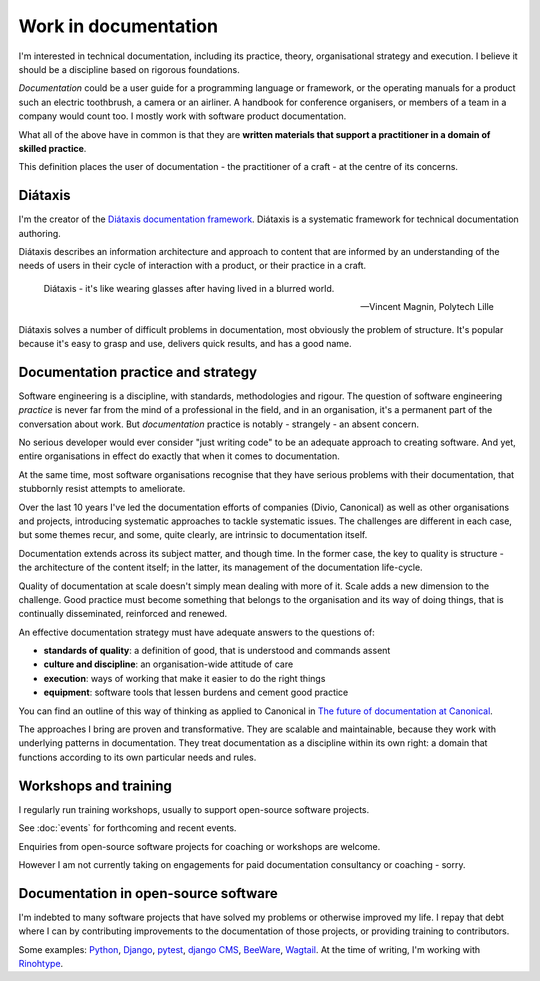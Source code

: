 .. _documentation:

Work in documentation
=====================

I'm interested in technical documentation, including its practice, theory, organisational
strategy and execution. I believe it should be a discipline based on rigorous foundations.

*Documentation* could be a user guide for a programming language or framework, or the operating
manuals for a product such an electric toothbrush, a camera or an airliner. A handbook for
conference organisers, or members of a team in a company would count too. I mostly work with
software product documentation.

What all of the above have in common is that they are **written materials that support a
practitioner in a domain of skilled practice**.

This definition places the user of documentation - the practitioner of a craft - at the centre of its
concerns.


Diátaxis
--------

I'm the creator of the `Diátaxis documentation framework <https://diataxis.fr>`_.
Diátaxis is a systematic framework for technical documentation authoring.

..  image:: /images/diataxis.png
    :alt: Documentation architecture: tutorials, how-to guides, reference, explanation

Diátaxis describes an information architecture and approach to content that are informed by an
understanding of the needs of users in their cycle of interaction with a product, or their practice
in a craft.

..  epigraph::

    Diátaxis - it's like wearing glasses after having lived in a blurred world.

    -- Vincent Magnin, Polytech Lille

Diátaxis solves a number of difficult problems in documentation, most obviously the problem of
structure. It's popular because it's easy to grasp and use, delivers quick results, and has a good
name.


Documentation practice and strategy
-----------------------------------

Software engineering is a discipline, with standards, methodologies and rigour. The question of
software engineering *practice* is never far from the mind of a professional in the field, and in
an organisation, it's a permanent part of the conversation about work. But *documentation* practice
is notably - strangely - an absent concern.

No serious developer would ever consider "just writing code" to be an adequate approach to creating
software. And yet, entire organisations in effect do exactly that when it comes to documentation.

At the same time, most software organisations recognise that they have serious problems with their
documentation, that stubbornly resist attempts to ameliorate.

Over the last 10 years I've led the documentation efforts of companies (Divio, Canonical) as well
as other organisations and projects, introducing systematic approaches to tackle systematic issues.
The challenges are different in each case, but some themes recur, and some, quite clearly, are
intrinsic to documentation itself.

Documentation extends across its subject matter, and though time. In the former case, the key to
quality is structure - the architecture of the content itself; in the latter, its management of the
documentation life-cycle.

Quality of documentation at scale doesn't simply mean dealing with more of it. Scale adds a new
dimension to the challenge. Good practice must become something that belongs to the organisation
and its way of doing things, that is continually disseminated, reinforced and renewed.

An effective documentation strategy must have adequate answers to the questions of:

* **standards of quality**: a definition of good, that is understood and commands assent
* **culture and discipline**: an organisation-wide attitude of care
* **execution**: ways of working that make it easier to do the right things
* **equipment**: software tools that lessen burdens and cement good practice

You can find an outline of this way of thinking as applied to Canonical in `The future of
documentation at Canonical <https://ubuntu.com/blog/the-future-of-documentation-at-canonical>`_.

The approaches I bring are proven and transformative. They are scalable and maintainable, because
they work with underlying patterns in documentation. They treat documentation as a discipline
within its own right: a domain that functions according to its own particular needs and rules.


Workshops and training
----------------------

I regularly run training workshops, usually to support open-source software projects.

See :doc:`events` for forthcoming and recent events.

Enquiries from open-source software projects for coaching or workshops are welcome.

However I am not currently taking on engagements for paid documentation consultancy or coaching -
sorry.


Documentation in open-source software
----------------------------------------

I'm indebted to many software projects that have solved my problems or otherwise improved my life.
I repay that debt where I can by contributing improvements to the documentation of those projects,
or providing training to contributors.

Some examples: `Python <https://python.org>`_, `Django <https://djangoproject.com/>`_, `pytest
<https://pytest.org/>`_, `django CMS <https://djang-cms.org/>`_, `BeeWare <https://beeware.org/>`_,
`Wagtail <https://wagtail.org>`_. At the time of writing, I'm working with `Rinohtype
<https://www.mos6581.org/rinohtype/master/>`_.
